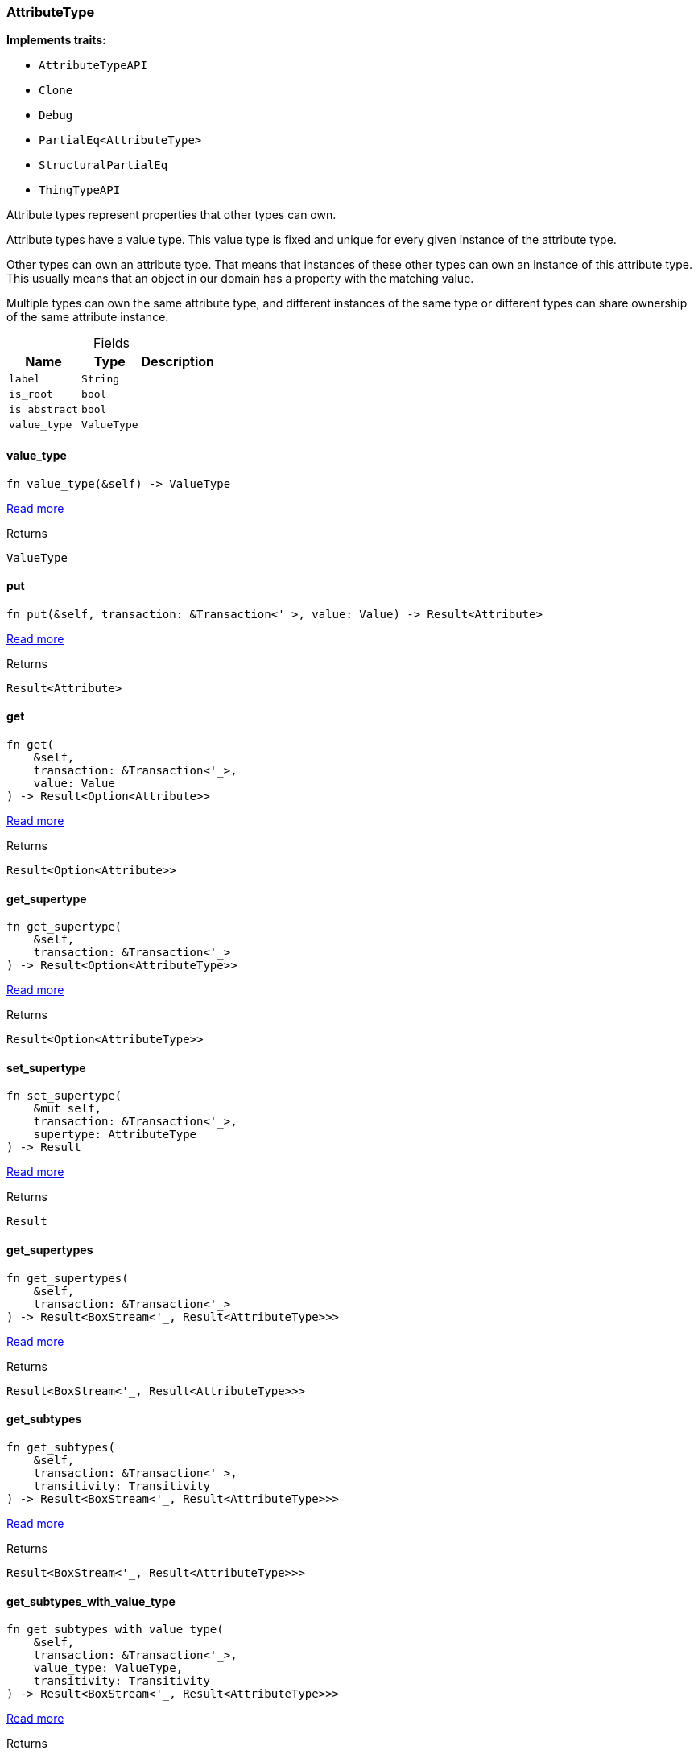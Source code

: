 [#_struct_AttributeType]
=== AttributeType

*Implements traits:*

* `AttributeTypeAPI`
* `Clone`
* `Debug`
* `PartialEq<AttributeType>`
* `StructuralPartialEq`
* `ThingTypeAPI`

Attribute types represent properties that other types can own.

Attribute types have a value type. This value type is fixed and unique for every given instance of the attribute type.

Other types can own an attribute type. That means that instances of these other types can own an instance of this attribute type. This usually means that an object in our domain has a property with the matching value.

Multiple types can own the same attribute type, and different instances of the same type or different types can share ownership of the same attribute instance.

[caption=""]
.Fields
// tag::properties[]
[cols="~,~,~"]
[options="header"]
|===
|Name |Type |Description
a| `label` a| `String` a| 
a| `is_root` a| `bool` a| 
a| `is_abstract` a| `bool` a| 
a| `value_type` a| `ValueType` a| 
|===
// end::properties[]

// tag::methods[]
[#_struct_AttributeType_tymethod_value_type]
==== value_type

[source,rust]
----
fn value_type(&self) -> ValueType
----

<<#_trait_AttributeTypeAPI_tymethod_value_type,Read more>>

.Returns
[source,rust]
----
ValueType
----

[#_struct_AttributeType_method_put]
==== put

[source,rust]
----
fn put(&self, transaction: &Transaction<'_>, value: Value) -> Result<Attribute>
----

<<#_trait_AttributeTypeAPI_method_put,Read more>>

.Returns
[source,rust]
----
Result<Attribute>
----

[#_struct_AttributeType_method_get]
==== get

[source,rust]
----
fn get(
    &self,
    transaction: &Transaction<'_>,
    value: Value
) -> Result<Option<Attribute>>
----

<<#_trait_AttributeTypeAPI_method_get,Read more>>

.Returns
[source,rust]
----
Result<Option<Attribute>>
----

[#_struct_AttributeType_method_get_supertype]
==== get_supertype

[source,rust]
----
fn get_supertype(
    &self,
    transaction: &Transaction<'_>
) -> Result<Option<AttributeType>>
----

<<#_trait_AttributeTypeAPI_method_get_supertype,Read more>>

.Returns
[source,rust]
----
Result<Option<AttributeType>>
----

[#_struct_AttributeType_method_set_supertype]
==== set_supertype

[source,rust]
----
fn set_supertype(
    &mut self,
    transaction: &Transaction<'_>,
    supertype: AttributeType
) -> Result
----

<<#_trait_AttributeTypeAPI_method_set_supertype,Read more>>

.Returns
[source,rust]
----
Result
----

[#_struct_AttributeType_method_get_supertypes]
==== get_supertypes

[source,rust]
----
fn get_supertypes(
    &self,
    transaction: &Transaction<'_>
) -> Result<BoxStream<'_, Result<AttributeType>>>
----

<<#_trait_AttributeTypeAPI_method_get_supertypes,Read more>>

.Returns
[source,rust]
----
Result<BoxStream<'_, Result<AttributeType>>>
----

[#_struct_AttributeType_method_get_subtypes]
==== get_subtypes

[source,rust]
----
fn get_subtypes(
    &self,
    transaction: &Transaction<'_>,
    transitivity: Transitivity
) -> Result<BoxStream<'_, Result<AttributeType>>>
----

<<#_trait_AttributeTypeAPI_method_get_subtypes,Read more>>

.Returns
[source,rust]
----
Result<BoxStream<'_, Result<AttributeType>>>
----

[#_struct_AttributeType_method_get_subtypes_with_value_type]
==== get_subtypes_with_value_type

[source,rust]
----
fn get_subtypes_with_value_type(
    &self,
    transaction: &Transaction<'_>,
    value_type: ValueType,
    transitivity: Transitivity
) -> Result<BoxStream<'_, Result<AttributeType>>>
----

<<#_trait_AttributeTypeAPI_method_get_subtypes_with_value_type,Read more>>

.Returns
[source,rust]
----
Result<BoxStream<'_, Result<AttributeType>>>
----

[#_struct_AttributeType_method_get_instances]
==== get_instances

[source,rust]
----
fn get_instances(
    &self,
    transaction: &Transaction<'_>,
    transitivity: Transitivity
) -> Result<BoxStream<'_, Result<Attribute>>>
----

<<#_trait_AttributeTypeAPI_method_get_instances,Read more>>

.Returns
[source,rust]
----
Result<BoxStream<'_, Result<Attribute>>>
----

[#_struct_AttributeType_method_get_regex]
==== get_regex

[source,rust]
----
fn get_regex(&self, transaction: &Transaction<'_>) -> Result<Option<String>>
----

<<#_trait_AttributeTypeAPI_method_get_regex,Read more>>

.Returns
[source,rust]
----
Result<Option<String>>
----

[#_struct_AttributeType_method_set_regex]
==== set_regex

[source,rust]
----
fn set_regex(&self, transaction: &Transaction<'_>, regex: String) -> Result
----

<<#_trait_AttributeTypeAPI_method_set_regex,Read more>>

.Returns
[source,rust]
----
Result
----

[#_struct_AttributeType_method_unset_regex]
==== unset_regex

[source,rust]
----
fn unset_regex(&self, transaction: &Transaction<'_>) -> Result
----

<<#_trait_AttributeTypeAPI_method_unset_regex,Read more>>

.Returns
[source,rust]
----
Result
----

[#_struct_AttributeType_method_get_owners]
==== get_owners

[source,rust]
----
fn get_owners(
    &self,
    transaction: &Transaction<'_>,
    transitivity: Transitivity,
    annotations: Vec<Annotation>
) -> Result<BoxStream<'_, Result<ThingType>>>
----

<<#_trait_AttributeTypeAPI_method_get_owners,Read more>>

.Returns
[source,rust]
----
Result<BoxStream<'_, Result<ThingType>>>
----

[#_struct_AttributeType_tymethod_label]
==== label

[source,rust]
----
fn label(&self) -> &str
----

<<#_trait_ThingTypeAPI_tymethod_label,Read more>>

.Returns
[source,rust]
----
&str
----

[#_struct_AttributeType_tymethod_is_abstract]
==== is_abstract

[source,rust]
----
fn is_abstract(&self) -> bool
----

<<#_trait_ThingTypeAPI_tymethod_is_abstract,Read more>>

.Returns
[source,rust]
----
bool
----

[#_struct_AttributeType_tymethod_is_root]
==== is_root

[source,rust]
----
fn is_root(&self) -> bool
----

<<#_trait_ThingTypeAPI_tymethod_is_root,Read more>>

.Returns
[source,rust]
----
bool
----

[#_struct_AttributeType_tymethod_is_deleted]
==== is_deleted

[source,rust]
----
fn is_deleted(&self, transaction: &Transaction<'_>) -> Result<bool>
----

<<#_trait_ThingTypeAPI_tymethod_is_deleted,Read more>>

.Returns
[source,rust]
----
Result<bool>
----

[#_struct_AttributeType_method_delete]
==== delete

[source,rust]
----
fn delete(&mut self, transaction: &Transaction<'_>) -> Result
----

<<#_trait_ThingTypeAPI_method_delete,Read more>>

.Returns
[source,rust]
----
Result
----

[#_struct_AttributeType_method_set_label]
==== set_label

[source,rust]
----
fn set_label(
    &mut self,
    transaction: &Transaction<'_>,
    new_label: String
) -> Result
----

<<#_trait_ThingTypeAPI_method_set_label,Read more>>

.Returns
[source,rust]
----
Result
----

[#_struct_AttributeType_method_set_abstract]
==== set_abstract

[source,rust]
----
fn set_abstract(&mut self, transaction: &Transaction<'_>) -> Result
----

<<#_trait_ThingTypeAPI_method_set_abstract,Read more>>

.Returns
[source,rust]
----
Result
----

[#_struct_AttributeType_method_unset_abstract]
==== unset_abstract

[source,rust]
----
fn unset_abstract(&mut self, transaction: &Transaction<'_>) -> Result
----

<<#_trait_ThingTypeAPI_method_unset_abstract,Read more>>

.Returns
[source,rust]
----
Result
----

[#_struct_AttributeType_method_get_owns]
==== get_owns

[source,rust]
----
fn get_owns(
    &self,
    transaction: &Transaction<'_>,
    value_type: Option<ValueType>,
    transitivity: Transitivity,
    annotations: Vec<Annotation>
) -> Result<BoxStream<'_, Result<AttributeType>>>
----

<<#_trait_ThingTypeAPI_method_get_owns,Read more>>

.Returns
[source,rust]
----
Result<BoxStream<'_, Result<AttributeType>>>
----

[#_struct_AttributeType_method_get_owns_overridden]
==== get_owns_overridden

[source,rust]
----
fn get_owns_overridden(
    &self,
    transaction: &Transaction<'_>,
    overridden_attribute_type: AttributeType
) -> Result<Option<AttributeType>>
----

<<#_trait_ThingTypeAPI_method_get_owns_overridden,Read more>>

.Returns
[source,rust]
----
Result<Option<AttributeType>>
----

[#_struct_AttributeType_method_set_owns]
==== set_owns

[source,rust]
----
fn set_owns(
    &mut self,
    transaction: &Transaction<'_>,
    attribute_type: AttributeType,
    overridden_attribute_type: Option<AttributeType>,
    annotations: Vec<Annotation>
) -> Result
----

<<#_trait_ThingTypeAPI_method_set_owns,Read more>>

.Returns
[source,rust]
----
Result
----

[#_struct_AttributeType_method_unset_owns]
==== unset_owns

[source,rust]
----
fn unset_owns(
    &mut self,
    transaction: &Transaction<'_>,
    attribute_type: AttributeType
) -> Result
----

<<#_trait_ThingTypeAPI_method_unset_owns,Read more>>

.Returns
[source,rust]
----
Result
----

[#_struct_AttributeType_method_get_plays]
==== get_plays

[source,rust]
----
fn get_plays(
    &self,
    transaction: &Transaction<'_>,
    transitivity: Transitivity
) -> Result<BoxStream<'_, Result<RoleType>>>
----

<<#_trait_ThingTypeAPI_method_get_plays,Read more>>

.Returns
[source,rust]
----
Result<BoxStream<'_, Result<RoleType>>>
----

[#_struct_AttributeType_method_get_plays_overridden]
==== get_plays_overridden

[source,rust]
----
fn get_plays_overridden(
    &self,
    transaction: &Transaction<'_>,
    overridden_role_type: RoleType
) -> Result<Option<RoleType>>
----

<<#_trait_ThingTypeAPI_method_get_plays_overridden,Read more>>

.Returns
[source,rust]
----
Result<Option<RoleType>>
----

[#_struct_AttributeType_method_set_plays]
==== set_plays

[source,rust]
----
fn set_plays(
    &mut self,
    transaction: &Transaction<'_>,
    role_type: RoleType,
    overridden_role_type: Option<RoleType>
) -> Result
----

<<#_trait_ThingTypeAPI_method_set_plays,Read more>>

.Returns
[source,rust]
----
Result
----

[#_struct_AttributeType_method_unset_plays]
==== unset_plays

[source,rust]
----
fn unset_plays(
    &mut self,
    transaction: &Transaction<'_>,
    role_type: RoleType
) -> Result
----

<<#_trait_ThingTypeAPI_method_unset_plays,Read more>>

.Returns
[source,rust]
----
Result
----

[#_struct_AttributeType_method_get_syntax]
==== get_syntax

[source,rust]
----
fn get_syntax(&self, transaction: &Transaction<'_>) -> Result<String>
----

<<#_trait_ThingTypeAPI_method_get_syntax,Read more>>

.Returns
[source,rust]
----
Result<String>
----

// end::methods[]
